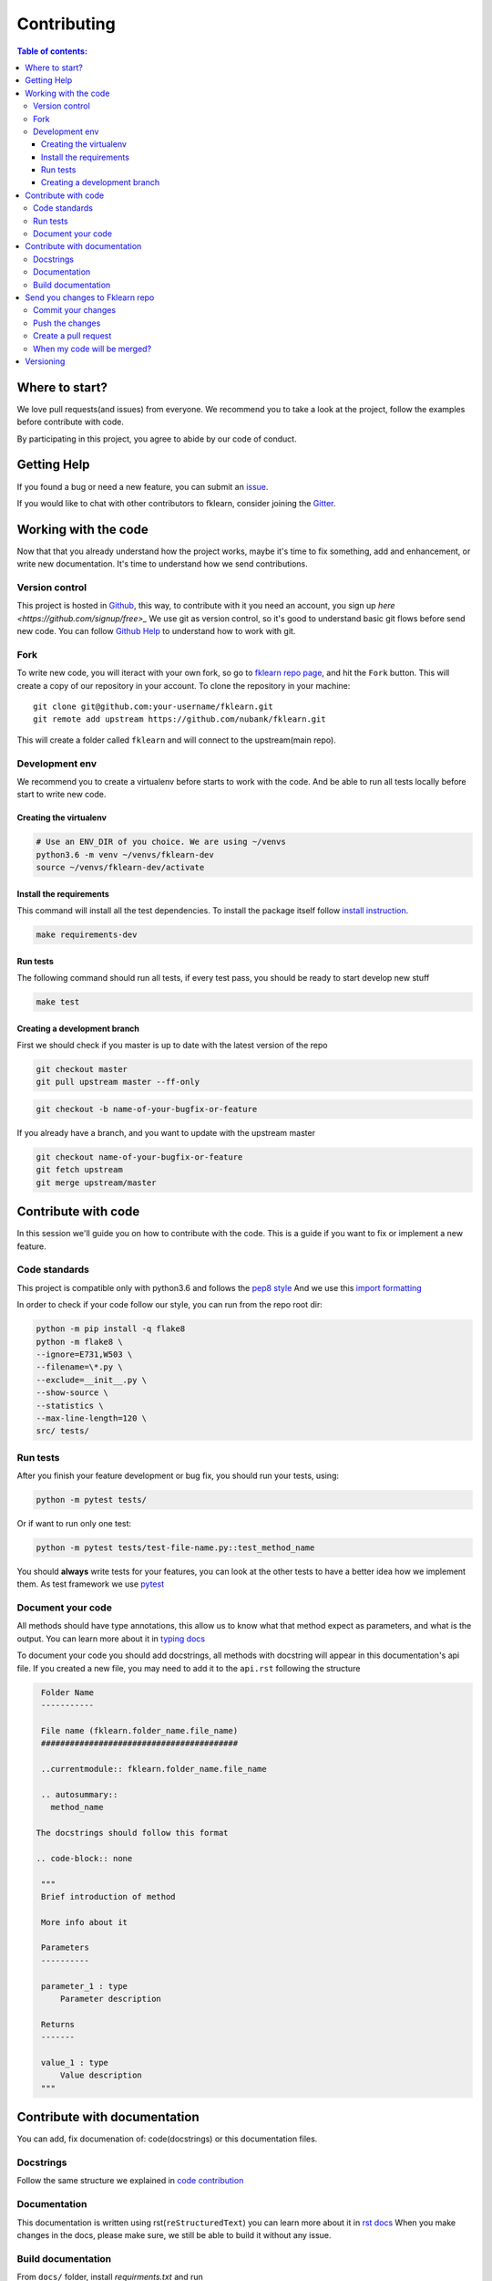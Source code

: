 ============
Contributing
============

.. contents:: Table of contents:
   :local:

Where to start?
===============

We love pull requests(and issues) from everyone.
We recommend you to take a look at the project, follow the examples before contribute with code.

By participating in this project, you agree to abide by our code of conduct.

Getting Help
============

If you found a bug or need a new feature, you can submit an `issue <https://github.com/nubank/fklearn/issues>`_.

If you would like to chat with other contributors to fklearn, consider joining the `Gitter <https://gitter.im/fklearn-python>`_.

Working with the code
=====================

Now that that you already understand how the project works, maybe it's time to fix something, add and enhancement, or write new documentation.
It's time to understand how we send contributions.

Version control
---------------

This project is hosted in `Github <https://github.com/nubank/fklearn>`_, this way, to contribute with it you need an account, you sign up `here <https://github.com/signup/free>_`
We use git as version control, so it's good to understand basic git flows before send new code. You can follow `Github Help <https://help.github.com/en>`_ to understand how to work with git.

Fork
----

To write new code, you will iteract with your own fork, so go to `fklearn repo page <https://github.com/nubank/fklearn>`_, and hit the ``Fork`` button. This will create a copy of our repository in your account. To clone the repository in your machine::

    git clone git@github.com:your-username/fklearn.git
    git remote add upstream https://github.com/nubank/fklearn.git

This will create a folder called ``fklearn`` and will connect to the upstream(main repo).

Development env
---------------

We recommend you to create a virtualenv before starts to work with the code.
And be able to run all tests locally before start to write new code.

Creating the virtualenv
~~~~~~~~~~~~~~~~~~~~~~~

.. code-block:: none

  # Use an ENV_DIR of you choice. We are using ~/venvs
  python3.6 -m venv ~/venvs/fklearn-dev
  source ~/venvs/fklearn-dev/activate

Install the requirements
~~~~~~~~~~~~~~~~~~~~~~~~

This command will install all the test dependencies. To install the package itself follow `install instruction <https://fklearn.readthedocs.io/en/latest/getting_started.html#installation>`_.

.. code-block:: none

  make requirements-dev

Run tests
~~~~~~~~~

The following command should run all tests, if every test pass, you should be ready to start develop new stuff

.. code-block:: none

  make test

Creating a development branch
~~~~~~~~~~~~~~~~~~~~~~~~~~~~~

First we should check if you master is up to date with the latest version of the repo

.. code-block:: none

  git checkout master
  git pull upstream master --ff-only

.. code-block:: none

  git checkout -b name-of-your-bugfix-or-feature

If you already have a branch, and you want to update with the upstream master

.. code-block:: none

  git checkout name-of-your-bugfix-or-feature
  git fetch upstream
  git merge upstream/master

Contribute with code
====================

In this session we'll guide you on how to contribute with the code. This is a guide if you want to fix or implement a new feature.

Code standards
--------------

This project is compatible only with python3.6 and follows the `pep8 style <https://www.python.org/dev/peps/pep-0008/>`_
And we use this `import formatting <https://google.github.io/styleguide/pyguide.html?showone=Imports_formatting#313-imports-formatting>`_

In order to check if your code follow our style, you can run from the repo root dir:

.. code-block:: none

  python -m pip install -q flake8
  python -m flake8 \
  --ignore=E731,W503 \
  --filename=\*.py \
  --exclude=__init__.py \
  --show-source \
  --statistics \
  --max-line-length=120 \
  src/ tests/

Run tests
---------

After you finish your feature development or bug fix, you should run your tests, using:


.. code-block:: none

  python -m pytest tests/

Or if want to run only one test:

.. code-block:: none

  python -m pytest tests/test-file-name.py::test_method_name


You should **always** write tests for your features, you can look at the other tests to have a better idea how we implement them.
As test framework we use `pytest <https://docs.pytest.org/en/latest/>`_

Document your code
------------------

All methods should have type annotations, this allow us to know what that method expect as parameters, and what is the output.
You can learn more about it in `typing docs <https://docs.python.org/3.6/library/typing.html>`_

To document your code you should add docstrings, all methods with docstring will appear in this documentation's api file.
If you created a new file, you may need to add it to the ``api.rst`` following the structure

.. code-block:: none

  Folder Name
  -----------

  File name (fklearn.folder_name.file_name)
  #########################################

  ..currentmodule:: fklearn.folder_name.file_name

  .. autosummary::
    method_name

 The docstrings should follow this format

 .. code-block:: none

  """
  Brief introduction of method

  More info about it

  Parameters
  ----------

  parameter_1 : type
      Parameter description

  Returns
  -------

  value_1 : type
      Value description
  """


Contribute with documentation
=============================

You can add, fix documenation of: code(docstrings) or this documentation files.

Docstrings
----------

Follow the same structure we explained in `code contribution <https://fklearn.readthedocs.io/en/latest/contributing.html#document-your-code>`_

Documentation
-------------

This documentation is written using rst(``reStructuredText``) you can learn more about it in `rst docs <http://docutils.sourceforge.net/rst.html>`_
When you make changes in the docs, please make sure, we still be able to build it without any issue.

Build documentation
-------------------

From ``docs/`` folder, install `requirments.txt` and run

.. code-block:: none

  make html

This command will build the documentation inside ``docs/build/html`` and you can check locally how it looks, and if everything worked.

Send you changes to Fklearn repo
================================

Commit your changes
-------------------

You should think about a commit as a unit of change. So it should describe a small change you did in the project.

The following command will list all files you changed:

.. code-block:: none

  git status

To choose which files will be added to the commit:

.. code-block:: none

  git add path/to/the/file/name.extension

And to write a commit message:

This command will open your text editor to write commit messages

.. code-block:: none

  git commit

This will add a commit only with subject

.. code-block:: none

 git commit -m "My commit message"

We recommend this `guide to write better commit messages <https://chris.beams.io/posts/git-commit/>`_

Push the changes
----------------

After you write all your commit messages, decribing what you did, it's time to send to your remote repo.

.. code-block:: none

 git push origin name-of-your-bugfix-or-feature

Create a pull request
---------------------

Now that you already finished your job, you should:
- Go to your repo's Github page
- Click ``New pull request``
- Choose the branch you want to merge
- Review the files that will be merged
- Click ``Create pull request``
- Fill the template
- Tag your PR, add the category(bug, enhancement, documentation...) and a review-request label

When my code will be merged?
----------------------------

All code will be reviewed, we require at least one code owner review, and any other person review.
We will usually do weekly releases of the package if we have any new features, that are already reviewed.

Versioning
==========

Use Semantic versioning to set library versions, more info: `semver.org <https://semver.org/>`_ But basically this means:

1. MAJOR version when you make incompatible API changes,
2. MINOR version when you add functionality in a backwards-compatible manner, and
3. PATCH version when you make backwards-compatible bug fixes.

(from semver.org summary)

You don't need to set the version in your PR, we'll take care of this when we decide to release a new version.
Today the process is:

- Create a new ``milestone`` X.Y.Z (maintainers only)
- Some PR/issues are attibuted to this new milestone
- Merge all the related PRs (maintainers only)
- Create a new PR: ``Bump package to X.Y.Z`` This PR update the version and the change log (maintainers only)
- Create a tag ``X.Y.Z`` (maintainers only)

This last step will trigger the CI to build the package and send the version to pypi

When we add new functionality, the past version will be moved to another branch. For example, if we're at version `1.13.7` and a new functionality is implemented,
we create a new branch `1.13.x`, and protect it(this way we can't delete it), the new code is merged to master branch, and them we create the tag `1.14.0`

This way we can always fix a past version, opening PRs from `1.13.x` branch.
